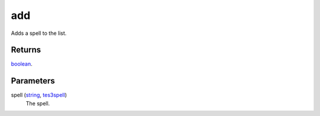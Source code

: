 add
====================================================================================================

Adds a spell to the list.

Returns
----------------------------------------------------------------------------------------------------

`boolean`_.

Parameters
----------------------------------------------------------------------------------------------------

spell (`string`_, `tes3spell`_)
    The spell.

.. _`tes3spell`: ../../../lua/type/tes3spell.html
.. _`boolean`: ../../../lua/type/boolean.html
.. _`string`: ../../../lua/type/string.html
